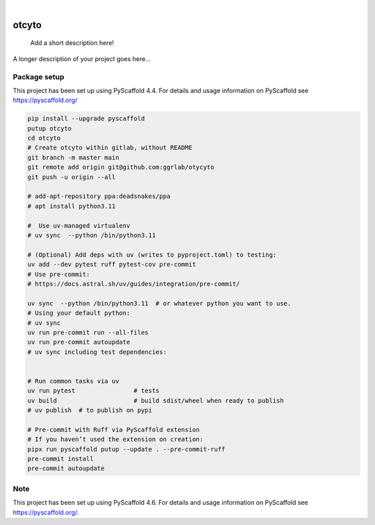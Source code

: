 .. These are examples of badges you might want to add to your README:
   please update the URLs accordingly

    .. image:: https://api.cirrus-ci.com/github/<USER>/otcyto.svg?branch=main
        :alt: Built Status
        :target: https://cirrus-ci.com/github/<USER>/otcyto
    .. image:: https://readthedocs.org/projects/otcyto/badge/?version=latest
        :alt: ReadTheDocs
        :target: https://otcyto.readthedocs.io/en/stable/
    .. image:: https://img.shields.io/coveralls/github/<USER>/otcyto/main.svg
        :alt: Coveralls
        :target: https://coveralls.io/r/<USER>/otcyto
    .. image:: https://img.shields.io/pypi/v/otcyto.svg
        :alt: PyPI-Server
        :target: https://pypi.org/project/otcyto/
    .. image:: https://img.shields.io/conda/vn/conda-forge/otcyto.svg
        :alt: Conda-Forge
        :target: https://anaconda.org/conda-forge/otcyto
    .. image:: https://pepy.tech/badge/otcyto/month
        :alt: Monthly Downloads
        :target: https://pepy.tech/project/otcyto
    .. image:: https://img.shields.io/twitter/url/http/shields.io.svg?style=social&label=Twitter
        :alt: Twitter
        :target: https://twitter.com/otcyto

.. image:: https://img.shields.io/badge/-PyScaffold-005CA0?logo=pyscaffold
    :alt: Project generated with PyScaffold
    :target: https://pyscaffold.org/

|

======
otcyto
======


    Add a short description here!


A longer description of your project goes here...


Package setup
=============

This project has been set up using PyScaffold 4.4. For details and usage
information on PyScaffold see https://pyscaffold.org/

.. code-block:: bash

    pip install --upgrade pyscaffold
    putup otcyto
    cd otcyto
    # Create otcyto within gitlab, without README
    git branch -m master main
    git remote add origin git@github.com:ggrlab/otycyto
    git push -u origin --all

    # add-apt-repository ppa:deadsnakes/ppa
    # apt install python3.11

    #  Use uv-managed virtualenv
    # uv sync  --python /bin/python3.11

    # (Optional) Add deps with uv (writes to pyproject.toml) to testing:
    uv add --dev pytest ruff pytest-cov pre-commit
    # Use pre-commit:
    # https://docs.astral.sh/uv/guides/integration/pre-commit/

    uv sync  --python /bin/python3.11  # or whatever python you want to use.
    # Using your default python:
    # uv sync
    uv run pre-commit run --all-files
    uv run pre-commit autoupdate
    # uv sync including test dependencies:


    # Run common tasks via uv
    uv run pytest                # tests
    uv build                     # build sdist/wheel when ready to publish
    # uv publish  # to publish on pypi

    # Pre-commit with Ruff via PyScaffold extension
    # If you haven’t used the extension on creation:
    pipx run pyscaffold putup --update . --pre-commit-ruff
    pre-commit install
    pre-commit autoupdate



.. _pyscaffold-notes:

Note
====

This project has been set up using PyScaffold 4.6. For details and usage
information on PyScaffold see https://pyscaffold.org/.
